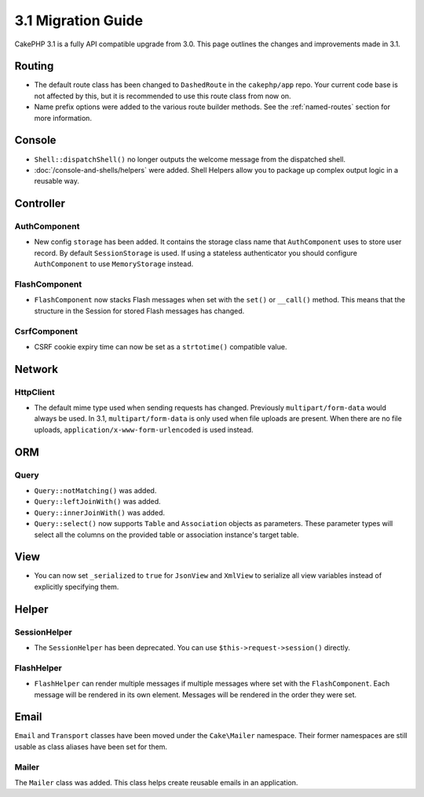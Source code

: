 3.1 Migration Guide
###################

CakePHP 3.1 is a fully API compatible upgrade from 3.0. This page outlines
the changes and improvements made in 3.1.

Routing
=======

- The default route class has been changed to ``DashedRoute`` in the
  ``cakephp/app`` repo. Your current code base is not affected by this, but it is
  recommended to use this route class from now on.
- Name prefix options were added to the various route builder methods. See the
  :ref:`named-routes` section for more information.

Console
=======

- ``Shell::dispatchShell()`` no longer outputs the welcome message from the
  dispatched shell.
- :doc:`/console-and-shells/helpers` were added. Shell Helpers allow you to
  package up complex output logic in a reusable way.

Controller
==========

AuthComponent
-------------

- New config ``storage`` has been added. It contains the storage class name that
  ``AuthComponent`` uses to store user record. By default ``SessionStorage`` is used.
  If using a stateless authenticator you should configure ``AuthComponent`` to
  use ``MemoryStorage`` instead.

FlashComponent
--------------

- ``FlashComponent`` now stacks Flash messages when set with the ``set()``
  or ``__call()`` method. This means that the structure in the Session for
  stored Flash messages has changed.

CsrfComponent
-------------

- CSRF cookie expiry time can now be set as a ``strtotime()`` compatible value.

Network
=======

Http\Client
-----------

- The default mime type used when sending requests has changed. Previously
  ``multipart/form-data`` would always be used. In 3.1, ``multipart/form-data``
  is only used when file uploads are present. When there are no file uploads,
  ``application/x-www-form-urlencoded`` is used instead.

ORM
===

Query
-----

- ``Query::notMatching()`` was added.
- ``Query::leftJoinWith()`` was added.
- ``Query::innerJoinWith()`` was added.
- ``Query::select()`` now supports ``Table`` and ``Association`` objects as
  parameters. These parameter types will select all the columns on the provided
  table or association instance's target table.

View
====

- You can now set ``_serialized`` to ``true`` for ``JsonView`` and ``XmlView``
  to serialize all view variables instead of explicitly specifying them.

Helper
======

SessionHelper
-------------

- The ``SessionHelper`` has been deprecated. You can use
  ``$this->request->session()`` directly.

FlashHelper
-----------

- ``FlashHelper`` can render multiple messages if multiple messages where
  set with the ``FlashComponent``. Each message will be rendered in its own
  element. Messages will be rendered in the order they were set.

Email
=====

``Email`` and ``Transport`` classes have been moved under the ``Cake\Mailer``
namespace. Their former namespaces are still usable as class aliases have
been set for them.

Mailer
------

The ``Mailer`` class was added. This class helps create reusable emails in an
application.
